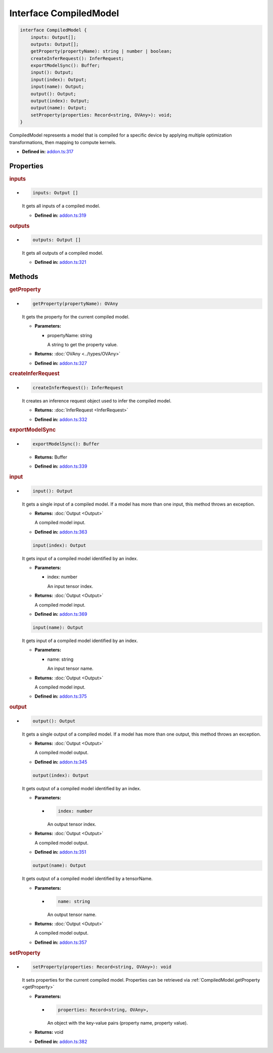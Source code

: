 Interface CompiledModel
=======================

.. code-block:: ts

   interface CompiledModel {
       inputs: Output[];
       outputs: Output[];
       getProperty(propertyName): string | number | boolean;
       createInferRequest(): InferRequest;
       exportModelSync(): Buffer;
       input(): Output;
       input(index): Output;
       input(name): Output;
       output(): Output;
       output(index): Output;
       output(name): Output;
       setProperty(properties: Record<string, OVAny>): void;
   }

CompiledModel represents a model that is compiled for a specific device by applying
multiple optimization transformations, then mapping to compute kernels.

* **Defined in:**
  `addon.ts:317 <https://github.com/openvinotoolkit/openvino/blob/releases/2024/6/src/bindings/js/node/lib/addon.ts#L317>`__


Properties
#####################


.. rubric:: inputs

*

   .. code-block:: ts

      inputs: Output []

   It gets all inputs of a compiled model.

   -  **Defined in:**
      `addon.ts:319 <https://github.com/openvinotoolkit/openvino/blob/releases/2024/6/src/bindings/js/node/lib/addon.ts#L319>`__


.. rubric:: outputs

*

   .. code-block:: ts

      outputs: Output []

   It gets all outputs of a compiled model.

   -  **Defined in:**
      `addon.ts:321 <https://github.com/openvinotoolkit/openvino/blob/releases/2024/6/src/bindings/js/node/lib/addon.ts#L321>`__


Methods
#####################


.. rubric:: getProperty
   :name: getProperty

*

   .. code-block:: ts

      getProperty(propertyName): OVAny

   It gets the property for the current compiled model.

   * **Parameters:**

     - propertyName: string

       A string to get the property value.

   * **Returns:**  :doc:`OVAny <../types/OVAny>`

   * **Defined in:**
     `addon.ts:327 <https://github.com/openvinotoolkit/openvino/blob/releases/2024/6/src/bindings/js/node/lib/addon.ts#L327>`__



.. rubric:: createInferRequest
   :name: createInferRequest

*

   .. code-block:: ts

      createInferRequest(): InferRequest

   It creates an inference request object used to infer the compiled model.

   * **Returns:** :doc:`InferRequest <InferRequest>`

   -  **Defined in:**
      `addon.ts:332 <https://github.com/openvinotoolkit/openvino/blob/releases/2024/6/src/bindings/js/node/lib/addon.ts#L332>`__


.. rubric:: exportModelSync
   :name: exportModelSync

*

   .. code-block:: ts

      exportModelSync(): Buffer

   * **Returns:** Buffer

   -  **Defined in:**
      `addon.ts:339 <https://github.com/openvinotoolkit/openvino/blob/releases/2024/6/src/bindings/js/node/lib/addon.ts#L339>`__


.. rubric:: input

*

   .. code-block:: ts

      input(): Output

   It gets a single input of a compiled model. If a model has more than one input,
   this method throws an exception.

   * **Returns:** :doc:`Output <Output>`

     A compiled model input.

   * **Defined in:**
     `addon.ts:363 <https://github.com/openvinotoolkit/openvino/blob/releases/2024/6/src/bindings/js/node/lib/addon.ts#L363>`__


   .. code-block:: ts

      input(index): Output

   It gets input of a compiled model identified by an index.

   * **Parameters:**

     - index: number

       An input tensor index.

   * **Returns:** :doc:`Output <Output>`

     A compiled model input.

   * **Defined in:**
     `addon.ts:369 <https://github.com/openvinotoolkit/openvino/blob/releases/2024/6/src/bindings/js/node/lib/addon.ts#L369>`__


   .. code-block:: ts

      input(name): Output

   It gets input of a compiled model identified by an index.

   * **Parameters:**

     - name: string

       An input tensor name.

   * **Returns:** :doc:`Output <Output>`

     A compiled model input.

   * **Defined in:**
     `addon.ts:375 <https://github.com/openvinotoolkit/openvino/blob/releases/2024/6/src/bindings/js/node/lib/addon.ts#L375>`__


.. rubric:: output

*

   .. code-block:: ts

      output(): Output

   It gets a single output of a compiled model. If a model has more than one output, this method throws an exception.

   * **Returns:**  :doc:`Output <Output>`

     A compiled model output.

   * **Defined in:**
     `addon.ts:345 <https://github.com/openvinotoolkit/openvino/blob/releases/2024/6/src/bindings/js/node/lib/addon.ts#L345>`__


   .. code-block:: ts

      output(index): Output

   It gets output of a compiled model identified by an index.

   * **Parameters:**

     -

       .. code-block:: ts

          index: number

       An output tensor index.

   * **Returns:**  :doc:`Output <Output>`

     A compiled model output.

   * **Defined in:**
     `addon.ts:351 <https://github.com/openvinotoolkit/openvino/blob/releases/2024/6/src/bindings/js/node/lib/addon.ts#L351>`__


   .. code-block:: ts

      output(name): Output

   It gets output of a compiled model identified by a tensorName.

   * **Parameters:**

     -

       .. code-block:: ts

          name: string

       An output tensor name.

   * **Returns:**  :doc:`Output <Output>`

     A compiled model output.

   * **Defined in:**
     `addon.ts:357 <https://github.com/openvinotoolkit/openvino/blob/releases/2024/6/src/bindings/js/node/lib/addon.ts#L357>`__


.. rubric:: setProperty
   :name: setProperty

*

   .. code-block:: ts

      setProperty(properties: Record<string, OVAny>): void

   It sets properties for the current compiled model. Properties can be retrieved via
   :ref:`CompiledModel.getProperty <getProperty>`

   * **Parameters:**

     -

       .. code-block:: ts

          properties: Record<string, OVAny>,

       An object with the key-value pairs (property name, property value).

   * **Returns:**  void

   * **Defined in:**
     `addon.ts:382 <https://github.com/openvinotoolkit/openvino/blob/releases/2024/6/src/bindings/js/node/lib/addon.ts#L382>`__

